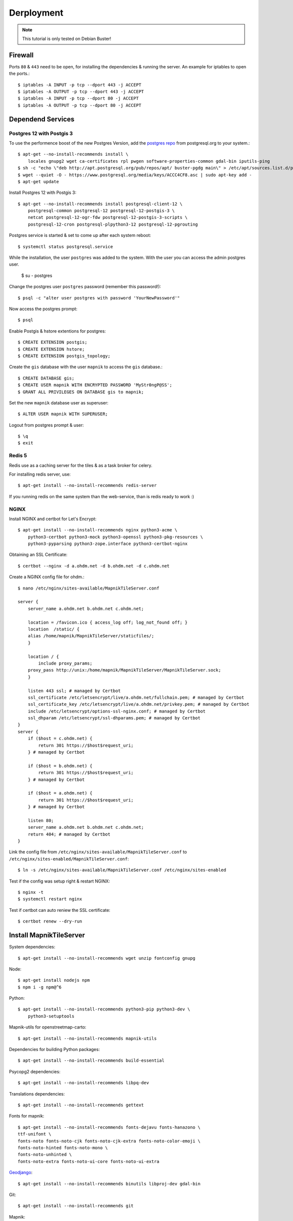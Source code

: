 Derployment
==================================

.. note::
    This tutorial is only tested on Debian Buster!

Firewall
--------

Ports ``80`` & ``443`` need to be open, for installing the dependencies & running
the server. An example for iptables to open the ports.::

    $ iptables -A INPUT -p tcp --dport 443 -j ACCEPT
    $ iptables -A OUTPUT -p tcp --dport 443 -j ACCEPT
    $ iptables -A INPUT -p tcp --dport 80 -j ACCEPT
    $ iptables -A OUTPUT -p tcp --dport 80 -j ACCEPT

Dependend Services
------------------

Postgres 12 with Postgis 3
..........................

To use the performence boost of the new Postgres Version, add the
`postgres repo <https://www.postgresql.org/download/linux/debian/>`_
from postgresql.org to your system.::


    $ apt-get --no-install-recommends install \
        locales gnupg2 wget ca-certificates rpl pwgen software-properties-common gdal-bin iputils-ping
    $ sh -c "echo \"deb http://apt.postgresql.org/pub/repos/apt/ buster-pgdg main\" > /etc/apt/sources.list.d/pgdg.list"
    $ wget --quiet -O - https://www.postgresql.org/media/keys/ACCC4CF8.asc | sudo apt-key add -
    $ apt-get update

Install Postgres 12 with Postgis 3::

    $ apt-get --no-install-recommends install postgresql-client-12 \
        postgresql-common postgresql-12 postgresql-12-postgis-3 \
        netcat postgresql-12-ogr-fdw postgresql-12-postgis-3-scripts \
        postgresql-12-cron postgresql-plpython3-12 postgresql-12-pgrouting

Postgres service is started & set to come up after each system reboot::

    $ systemctl status postgresql.service

While the installation, the user ``postgres`` was added to the system. With the
user you can access the admin postgres user.

    $ su - postgres

Change the postgres user ``postgres`` password (remember this password!)::

    $ psql -c "alter user postgres with password 'YourNewPassword'"

Now access the postgres prompt::

    $ psql

Enable Postgis & hstore extentions for postgres::

    $ CREATE EXTENSION postgis;
    $ CREATE EXTENSION hstore;
    $ CREATE EXTENSION postgis_topology;

Create the ``gis`` database with the user ``mapnik`` to access the ``gis`` database.::

    $ CREATE DATABASE gis;
    $ CREATE USER mapnik WITH ENCRYPTED PASSWORD 'MyStr0ngP@SS';
    $ GRANT ALL PRIVILEGES ON DATABASE gis to mapnik;

Set the new ``mapnik`` database user as superuser::

    $ ALTER USER mapnik WITH SUPERUSER;

Logout from postgres prompt & user::

    $ \q
    $ exit

Redis 5
.......

Redis use as a caching server for the tiles & as a task broker for celery.

For installing redis server, use::

    $ apt-get install --no-install-recommends redis-server

If you running redis on the same system than the web-service, than is redis ready
to work :)


NGINX
......

Install NGINX and certbot for Let's Encrypt::

    $ apt-get install --no-install-recommends nginx python3-acme \
        python3-certbot python3-mock python3-openssl python3-pkg-resources \
        python3-pyparsing python3-zope.interface python3-certbot-nginx

Obtaining an SSL Certificate::

    $ certbot --nginx -d a.ohdm.net -d b.ohdm.net -d c.ohdm.net

Create a NGINX config file for ohdm.::

    $ nano /etc/nginx/sites-available/MapnikTileServer.conf

    server {
        server_name a.ohdm.net b.ohdm.net c.ohdm.net;

        location = /favicon.ico { access_log off; log_not_found off; }
        location  /static/ {
        alias /home/mapnik/MapnikTileServer/staticfiles/;
        }

        location / {
            include proxy_params;
        proxy_pass http://unix:/home/mapnik/MapnikTileServer/MapnikTileServer.sock;
        }

        listen 443 ssl; # managed by Certbot
        ssl_certificate /etc/letsencrypt/live/a.ohdm.net/fullchain.pem; # managed by Certbot
        ssl_certificate_key /etc/letsencrypt/live/a.ohdm.net/privkey.pem; # managed by Certbot
        include /etc/letsencrypt/options-ssl-nginx.conf; # managed by Certbot
        ssl_dhparam /etc/letsencrypt/ssl-dhparams.pem; # managed by Certbot
    }
    server {
        if ($host = c.ohdm.net) {
            return 301 https://$host$request_uri;
        } # managed by Certbot

        if ($host = b.ohdm.net) {
            return 301 https://$host$request_uri;
        } # managed by Certbot

        if ($host = a.ohdm.net) {
            return 301 https://$host$request_uri;
        } # managed by Certbot

        listen 80;
        server_name a.ohdm.net b.ohdm.net c.ohdm.net;
        return 404; # managed by Certbot
    }

Link the config file from ``/etc/nginx/sites-available/MapnikTileServer.conf``
to ``/etc/nginx/sites-enabled/MapnikTileServer.conf``::

    $ ln -s /etc/nginx/sites-available/MapnikTileServer.conf /etc/nginx/sites-enabled

Test if the config was setup right & restart NGINX::

    $ nginx -t
    $ systemctl restart nginx

Test if certbot can auto reniew the SSL certificate::

    $ certbot renew --dry-run

Install MapnikTileServer
------------------------

System dependencies::

    $ apt-get install --no-install-recommends wget unzip fontconfig gnupg

Node::

    $ apt-get install nodejs npm
    $ npm i -g npm@^6

Python::

    $ apt-get install --no-install-recommends python3-pip python3-dev \
        python3-setuptools

Mapnik-utils for openstreetmap-carto::

    $ apt-get install --no-install-recommends mapnik-utils

Dependencies for building Python packages::

    $ apt-get install --no-install-recommends build-essential

Psycopg2 dependencies::

    $ apt-get install --no-install-recommends libpq-dev

Translations dependencies::

    $ apt-get install --no-install-recommends gettext

Fonts for mapnik::

    $ apt-get install --no-install-recommends fonts-dejavu fonts-hanazono \
    ttf-unifont \
    fonts-noto fonts-noto-cjk fonts-noto-cjk-extra fonts-noto-color-emoji \
    fonts-noto-hinted fonts-noto-mono \
    fonts-noto-unhinted \
    fonts-noto-extra fonts-noto-ui-core fonts-noto-ui-extra

`Geodjango <https://docs.djangoproject.com/en/3.0/ref/contrib/gis/install/geolibs/>`_::

    $ apt-get install --no-install-recommends binutils libproj-dev gdal-bin

Git::

    $ apt-get install --no-install-recommends git

Mapnik::

    $ apt-get install --no-install-recommends libmapnik-dev libmapnik3.0 mapnik-utils \
    python3-mapnik

Supervisor::

    $ apt-get install --no-install-recommends supervisor

Download & install more `noto fonts <https://www.google.com/get/noto/>`_ for mapnik::

    $ mkdir noto-fonts
    $ cd noto-fonts
    $ wget https://noto-website-2.storage.googleapis.com/pkgs/NotoSansBalinese-unhinted.zip
    $ wget https://noto-website-2.storage.googleapis.com/pkgs/NotoSansSyriacEastern-unhinted.zip
    $ wget https://noto-website-2.storage.googleapis.com/pkgs/NotoColorEmoji-unhinted.zip
    $ wget https://noto-website-2.storage.googleapis.com/pkgs/NotoEmoji-unhinted.zip
    $ unzip -o \*.zip
    $ cp ./*.ttf /usr/share/fonts/truetype/noto/
    $ fc-cache -fv
    $ fc-list
    $ cd ..
    $ rm -r noto-fonts

Update NodeJS to the latest stable::

    $ npm install -g n stable

Install `CartoCSS <https://github.com/mapbox/carto>`_ with a version below 1::

    $ npm install -g carto@0

Set enviroment vars for running the MapnikTileServer::

    $ nano /etc/environment

Fill the ``/etc/environment`` file with the following values.

    # Django
    # ------------------------------------------------------------------------------
    DJANGO_READ_DOT_ENV_FILE=True
    DJANGO_SETTINGS_MODULE=config.settings.production

Create a Mapnik user, for running the MapnikTileServer::

    $ adduser mapnik

Log into ``mapnik`` user and go to the home folder::

    $ su - mapnik
    $ cd

Download `openstreetmap-carto <https://github.com/linuxluigi/openstreetmap-carto/>`_::

    $ git clone https://github.com/linuxluigi/openstreetmap-carto.git

Go to the new openstreetmap-carto folder, download the shapefiles & create
the default mapnik style XML::

    $ cd openstreetmap-carto
    $ ./scripts/get-shapefiles.py
    $ carto project.mml > style.xml

Next go back to the ``mapnik`` home foldder::

    $ cd

Download `MapnikTileServer <https://github.com/OpenHistoricalDataMap/MapnikTileServer/>`_
and go to the new MapnikTileServer folder::

    $ git clone https://github.com/OpenHistoricalDataMap/MapnikTileServer.git
    $ cd MapnikTileServer

Install / update the python packages as root user::

    $ exit
    $ pip3 install -r /home/mapnik/MapnikTileServer/requirements/system.txt
    $ pip3 install -r /home/mapnik/MapnikTileServer/requirements/production.txt

.. note::
    When install an update of MapnikTileServer, also update the python packages!

Go back to the ``mapnik`` user & back to the MapnikTileServer folder::

    $ su mapnik
    $ cd /home/mapnik/MapnikTileServer

Create a ``.env`` file for the MapnikTileServer settings. Go to :ref:`settings`
to see all possibiles options. Below is a minimal configuration::

    # General
    # ------------------------------------------------------------------------------
    DJANGO_SECRET_KEY=!!!ChangeMeToSomeRandomValue!!!!!
    DJANGO_ALLOWED_HOSTS=a.ohdm.net,b.ohdm.net,c.ohdm.net

    # Redis
    # ------------------------------------------------------------------------------
    REDIS_URL=redis://localhost:6379/0

    # ohdm
    # ------------------------------------------------------------------------------
    CARTO_STYLE_PATH=/home/mapnik/openstreetmap-carto

    # Default PostgreSQL
    # ------------------------------------------------------------------------------
    DATABASE_URL="postgres://mapnik:MyStr0ngP@SS@localhost:5432/gis"
    POSTGRES_HOST=localhost
    POSTGRES_PORT=5432
    POSTGRES_DB=gis
    POSTGRES_USER=mapnik
    POSTGRES_PASSWORD=MyStr0ngP
    PGCONNECT_TIMEOUT=60

    # OHDM PostgreSQL
    # ------------------------------------------------------------------------------
    OHDM_SCHEMA=ohdm

Tests the settings, migrate the database, set indexes & collect static files::

    $ python3 manage.py migrate
    $ python3 manage.py set_indexes
    $ python3 manage.py collectstatic

Add a superuser for the admin panel::

    $ python3 manage.py createsuperuser

Add ``supervisor`` script to auto start django, celery & flower at system start.
For creating the scripts, go back to the root user::

    $ exit

Open the text editor to create the ``supervisor`` file.::

    $ nano /etc/supervisor/conf.d/mapnik_tile_server.conf

Fill the ``supervisor`` file with the values below, but don't forget to change ``CELERY_FLOWER_USER```
& ``CELERY_FLOWER_PASSWORD`` values::

    [supervisord]
    environment=DJANGO_READ_DOT_ENV_FILE=True,DJANGO_SETTINGS_MODULE=config.settings.production,CELERY_FLOWER_USER=ChangeMeFlowerUser,CELERY_FLOWER_PASSWORD=ChangeMeFlowerPassword,CELERY_BROKER_URL=redis://localhost:6379/0

    [program:MapnikTileServer_celery_worker]
    command=celery -A config.celery_app worker -l INFO
    user=mapnik
    directory=/home/mapnik/MapnikTileServer
    autostart=true
    autorestart=true
    priority=10
    stderr_logfile=/var/log/MapnikTileServer_celery_worker.err.log

    [program:MapnikTileServer_celery_beat]
    command=celery -A config.celery_app beat -l INFO
    user=mapnik
    directory=/home/mapnik/MapnikTileServer
    autostart=true
    autorestart=true
    priority=10
    stderr_logfile=/var/log/MapnikTileServer_celery_beat.err.log

    [program:MapnikTileServer_celery_flower]
    command=celery flower --app=config.celery_app --broker="redis://localhost:6379/0" --basic_auth="${CELERY_FLOWER_USER}:${CELERY_FLOWER_PASSWORD}"
    user=mapnik
    directory=/home/mapnik/MapnikTileServer
    autostart=true
    autorestart=true
    priority=10
    stderr_logfile=/var/log/MapnikTileServer_celery_flower.err.log

    [program:MapnikTileServer_django]
    command=/usr/local/bin/gunicorn config.wsgi --workers 2 --bind unix:/home/mapnik/MapnikTileServer/MapnikTileServer.sock -t 240
    user=mapnik
    directory=/home/mapnik/MapnikTileServer
    autostart=true
    autorestart=true
    priority=10
    stderr_logfile=/var/log/MapnikTileServer_django.err.log

To enable the ``supervisor`` script.::

    supervisorctl reread
    supervisorctl update
    supervisorctl start MapnikTileServer_celery_worker
    supervisorctl start MapnikTileServer_celery_beat
    supervisorctl start MapnikTileServer_celery_flower
    supervisorctl start MapnikTileServer_django
    supervisorctl status

Use commands
------------

For using django commands from :ref:`commands`, log into the ``mapnik`` user &
go to the ``/home/mapnik/MapnikTileServer``.::

    $ su mapnik
    $ cd /home/mapnik/MapnikTileServer

The commands in :ref:`commands` are written for the docker usage, to use them
without docker, just use the command after the ``django`` keyword. For exmaple,
to use ``set_indexes``, in the docs the command is write down as
``docker-compose -f local.yml run --rm django python manage.py set_indexes`` and
to use it without docker, just use ``python3 manage.py set_indexes``.

Download updates
----------------

Stop all services first::

    $ supervisorctl stop all

Log into the ``mapnik`` user and go to the openstreetmap-carto folder::

    $ su mapnik
    $ cd /home/mapnik/openstreetmap-carto

Get the latest version with ``git pull``::

    $ git fetch
    $ git pull

Downoad the latest shapefiles & create the default mapnik style XML::

    $ ./scripts/get-shapefiles.py
    $ carto project.mml > style.xml

Go to the MapnikTileServer::

    $ cd /home/mapnik/MapnikTileServer

Download the latest code from github, for the MapnikTileServer::

    $ git fetch
    $ git pull

Update the database & staticfiles::

    $ python3 manage.py migrate
    $ python3 manage.py set_indexes
    $ python3 manage.py collectstatic

Log out from the ``mapnik`` user & start the webservices again::

    $ exit
    $ supervisorctl start all
